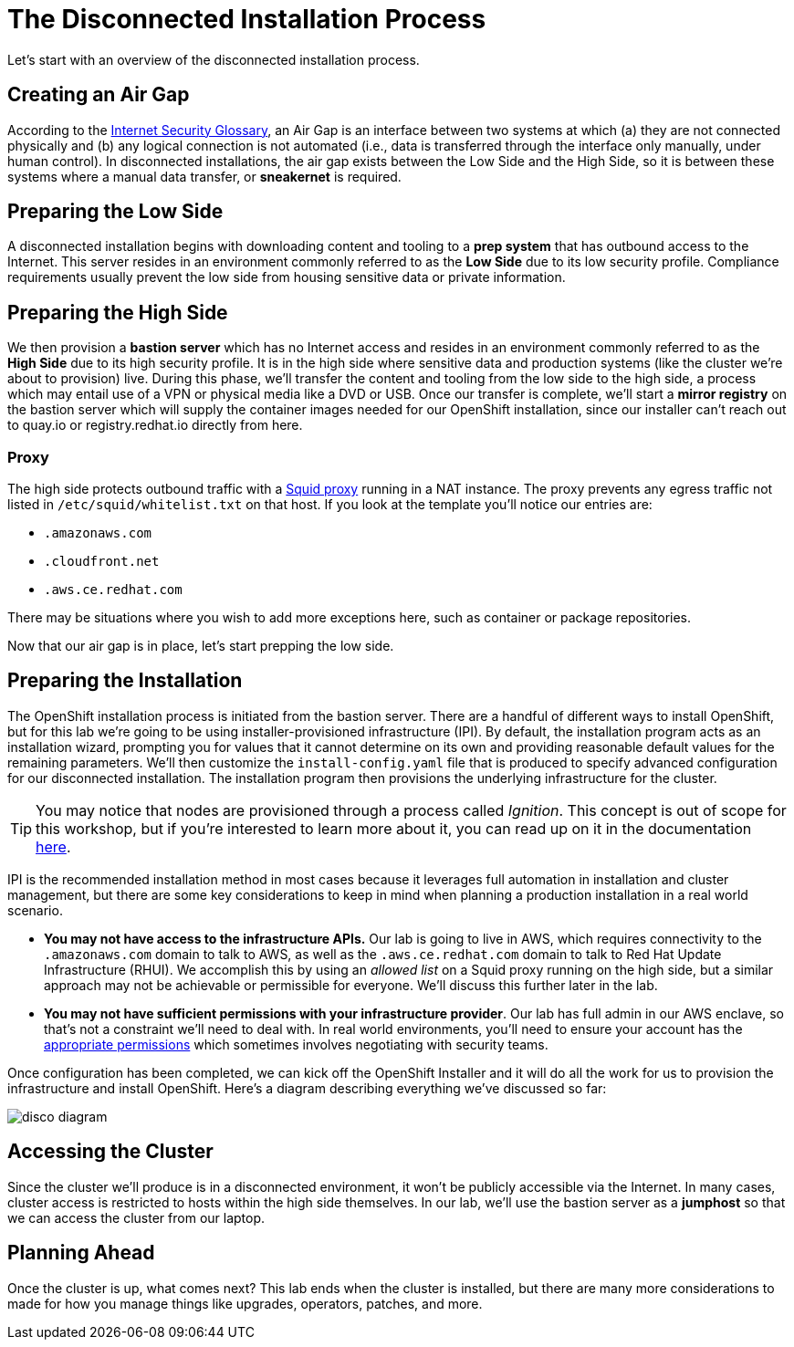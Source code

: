 = The Disconnected Installation Process

Let's start with an overview of the disconnected installation process.

== Creating an Air Gap

According to the https://www.rfc-editor.org/rfc/rfc4949[Internet Security Glossary], an Air Gap is an interface between two systems at which (a) they are not connected physically and (b) any logical connection is not automated (i.e., data is transferred through the interface only manually, under human control).
In disconnected installations, the air gap exists between the Low Side and the High Side, so it is between these systems where a manual data transfer, or *sneakernet* is required.

== Preparing the Low Side

A disconnected installation begins with downloading content and tooling to a *prep system* that has outbound access to the Internet.
This server resides in an environment commonly referred to as the *Low Side* due to its low security profile.
Compliance requirements usually prevent the low side from housing sensitive data or private information.

== Preparing the High Side

We then provision a *bastion server* which has no Internet access and resides in an environment commonly referred to as the *High Side* due to its high security profile.
It is in the high side where sensitive data and production systems (like the cluster we're about to provision) live.
During this phase, we'll transfer the content and tooling from the low side to the high side, a process which may entail use of a VPN or physical media like a DVD or USB.
Once our transfer is complete, we'll start a *mirror registry* on the bastion server which will supply the container images needed for our OpenShift installation, since our installer can't reach out to quay.io or registry.redhat.io directly from here.

=== Proxy

The high side protects outbound traffic with a http://www.squid-cache.org/[Squid proxy] running in a NAT instance.
The proxy prevents any egress traffic not listed in `/etc/squid/whitelist.txt` on that host.
If you look at the template you'll notice our entries are:

 ** `.amazonaws.com`
 ** `.cloudfront.net`
 ** `.aws.ce.redhat.com`

There may be situations where you wish to add more exceptions here, such as container or package repositories.

Now that our air gap is in place, let's start prepping the low side.


== Preparing the Installation

The OpenShift installation process is initiated from the bastion server.
There are a handful of different ways to install OpenShift, but for this lab we're going to be using installer-provisioned infrastructure (IPI).
By default, the installation program acts as an installation wizard, prompting you for values that it cannot determine on its own and providing reasonable default values for the remaining parameters.
We'll then customize the `install-config.yaml` file that is produced to specify advanced configuration for our disconnected installation.
The installation program then provisions the underlying infrastructure for the cluster.

[TIP]
You may notice that nodes are provisioned through a process called _Ignition_.
This concept is out of scope for this workshop, but if you're interested to learn more about it, you can read up on it in the documentation https://docs.openshift.com/container-platform/4.13/installing/index.html#about-rhcos[here].

IPI is the recommended installation method in most cases because it leverages full automation in installation and cluster management, but there are some key considerations to keep in mind when planning a production installation in a real world scenario.

* *You may not have access to the infrastructure APIs.* Our lab is going to live in AWS, which requires connectivity to the `.amazonaws.com` domain to talk to AWS, as well as the `.aws.ce.redhat.com` domain to talk to Red Hat Update Infrastructure (RHUI).
We accomplish this by using an _allowed list_ on a Squid proxy running on the high side, but a similar approach may not be achievable or permissible for everyone.
We'll discuss this further later in the lab.
* *You may not have sufficient permissions with your infrastructure provider*.
Our lab has full admin in our AWS enclave, so that's not a constraint we'll need to deal with.
In real world environments, you'll need to ensure your account has the https://docs.openshift.com/container-platform/4.13/installing/installing_aws/installing-aws-account.html#installation-aws-permissions_installing-aws-account[appropriate permissions] which sometimes involves negotiating with security teams.

Once configuration has been completed, we can kick off the OpenShift Installer and it will do all the work for us to provision the infrastructure and install OpenShift.
Here's a diagram describing everything we've discussed so far: 

image::disco-1.png[disco diagram]

== Accessing the Cluster

Since the cluster we'll produce is in a disconnected environment, it won't be publicly accessible via the Internet.
In many cases, cluster access is restricted to hosts within the high side themselves.
In our lab, we'll use the bastion server as a *jumphost* so that we can access the cluster from our laptop.

== Planning Ahead

Once the cluster is up, what comes next?
This lab ends when the cluster is installed, but there are many more considerations to made for how you manage things like upgrades, operators, patches, and more.
